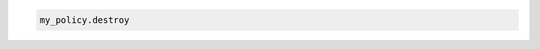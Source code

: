 .. code-block:: csharp

.. code-block:: java

.. code-block:: javascript

.. code-block:: php

.. code-block:: python

.. code-block:: ruby

  my_policy.destroy